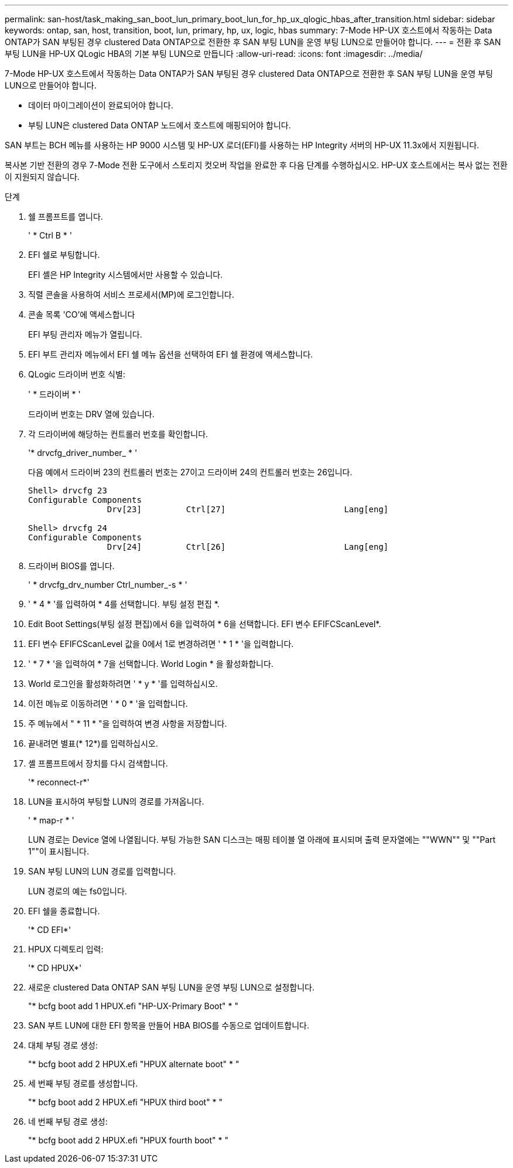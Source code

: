 ---
permalink: san-host/task_making_san_boot_lun_primary_boot_lun_for_hp_ux_qlogic_hbas_after_transition.html 
sidebar: sidebar 
keywords: ontap, san, host, transition, boot, lun, primary, hp, ux, logic, hbas 
summary: 7-Mode HP-UX 호스트에서 작동하는 Data ONTAP가 SAN 부팅된 경우 clustered Data ONTAP으로 전환한 후 SAN 부팅 LUN을 운영 부팅 LUN으로 만들어야 합니다. 
---
= 전환 후 SAN 부팅 LUN을 HP-UX QLogic HBA의 기본 부팅 LUN으로 만듭니다
:allow-uri-read: 
:icons: font
:imagesdir: ../media/


[role="lead"]
7-Mode HP-UX 호스트에서 작동하는 Data ONTAP가 SAN 부팅된 경우 clustered Data ONTAP으로 전환한 후 SAN 부팅 LUN을 운영 부팅 LUN으로 만들어야 합니다.

* 데이터 마이그레이션이 완료되어야 합니다.
* 부팅 LUN은 clustered Data ONTAP 노드에서 호스트에 매핑되어야 합니다.


SAN 부트는 BCH 메뉴를 사용하는 HP 9000 시스템 및 HP-UX 로더(EFI)를 사용하는 HP Integrity 서버의 HP-UX 11.3x에서 지원됩니다.

복사본 기반 전환의 경우 7-Mode 전환 도구에서 스토리지 컷오버 작업을 완료한 후 다음 단계를 수행하십시오. HP-UX 호스트에서는 복사 없는 전환이 지원되지 않습니다.

.단계
. 쉘 프롬프트를 엽니다.
+
' * Ctrl B * '

. EFI 쉘로 부팅합니다.
+
EFI 셸은 HP Integrity 시스템에서만 사용할 수 있습니다.

. 직렬 콘솔을 사용하여 서비스 프로세서(MP)에 로그인합니다.
. 콘솔 목록 'CO'에 액세스합니다
+
EFI 부팅 관리자 메뉴가 열립니다.

. EFI 부트 관리자 메뉴에서 EFI 쉘 메뉴 옵션을 선택하여 EFI 쉘 환경에 액세스합니다.
. QLogic 드라이버 번호 식별:
+
' * 드라이버 * '

+
드라이버 번호는 DRV 열에 있습니다.

. 각 드라이버에 해당하는 컨트롤러 번호를 확인합니다.
+
'* drvcfg_driver_number_ * '

+
다음 예에서 드라이버 23의 컨트롤러 번호는 27이고 드라이버 24의 컨트롤러 번호는 26입니다.

+
[listing]
----
Shell> drvcfg 23
Configurable Components
		Drv[23]		Ctrl[27]			Lang[eng]

Shell> drvcfg 24
Configurable Components
		Drv[24]		Ctrl[26]			Lang[eng]
----
. 드라이버 BIOS를 엽니다.
+
' * drvcfg_drv_number Ctrl_number_-s * '

. ' * 4 * '를 입력하여 * 4를 선택합니다. 부팅 설정 편집 *.
. Edit Boot Settings(부팅 설정 편집)에서 6을 입력하여 * 6을 선택합니다. EFI 변수 EFIFCScanLevel*.
. EFI 변수 EFIFCScanLevel 값을 0에서 1로 변경하려면 ' * 1 * '을 입력합니다.
. ' * 7 * '을 입력하여 * 7을 선택합니다. World Login * 을 활성화합니다.
. World 로그인을 활성화하려면 ' * y * '를 입력하십시오.
. 이전 메뉴로 이동하려면 ' * 0 * '을 입력합니다.
. 주 메뉴에서 " * 11 * "을 입력하여 변경 사항을 저장합니다.
. 끝내려면 별표(* 12*)를 입력하십시오.
. 셸 프롬프트에서 장치를 다시 검색합니다.
+
'* reconnect-r*'

. LUN을 표시하여 부팅할 LUN의 경로를 가져옵니다.
+
' * map-r * '

+
LUN 경로는 Device 열에 나열됩니다. 부팅 가능한 SAN 디스크는 매핑 테이블 열 아래에 표시되며 출력 문자열에는 ""WWN"" 및 ""Part 1""이 표시됩니다.

. SAN 부팅 LUN의 LUN 경로를 입력합니다.
+
LUN 경로의 예는 fs0입니다.

. EFI 쉘을 종료합니다.
+
'* CD EFI*'

. HPUX 디렉토리 입력:
+
'* CD HPUX*'

. 새로운 clustered Data ONTAP SAN 부팅 LUN을 운영 부팅 LUN으로 설정합니다.
+
"* bcfg boot add 1 HPUX.efi "HP-UX-Primary Boot" * "

. SAN 부트 LUN에 대한 EFI 항목을 만들어 HBA BIOS를 수동으로 업데이트합니다.
. 대체 부팅 경로 생성:
+
"* bcfg boot add 2 HPUX.efi "HPUX alternate boot" * "

. 세 번째 부팅 경로를 생성합니다.
+
"* bcfg boot add 2 HPUX.efi "HPUX third boot" * "

. 네 번째 부팅 경로 생성:
+
"* bcfg boot add 2 HPUX.efi "HPUX fourth boot" * "


